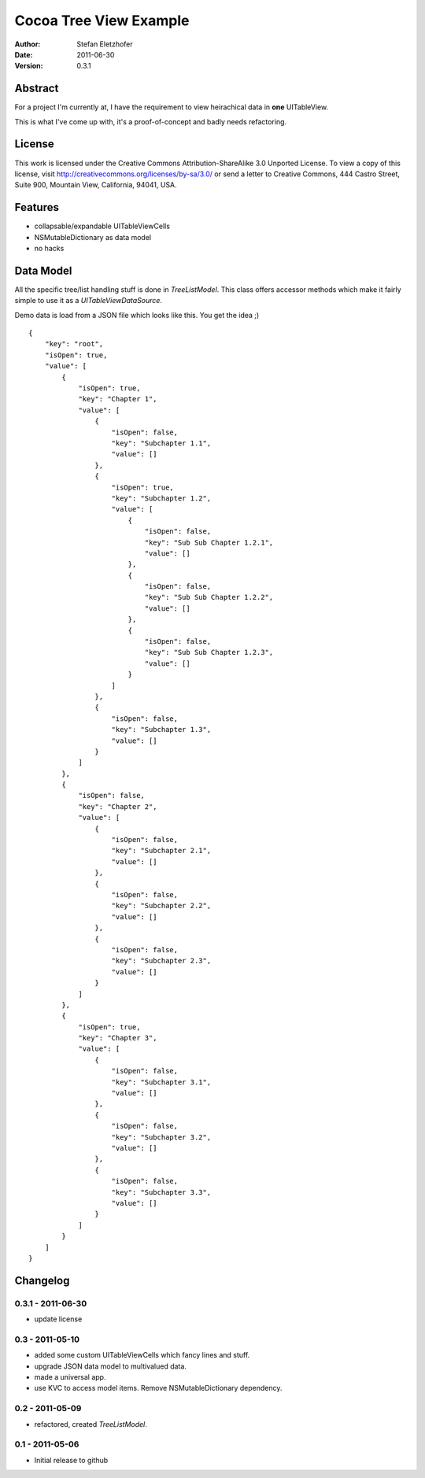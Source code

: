 =======================
Cocoa Tree View Example
=======================

:Author:  Stefan Eletzhofer
:Date:    2011-06-30
:Version: 0.3.1


Abstract
========

For a project I'm currently at, I have the requirement to view heirachical
data in **one** UITableView.

This is what I've come up with, it's a proof-of-concept and badly needs
refactoring.

License
=======

This work is licensed under the Creative Commons Attribution-ShareAlike 3.0
Unported License. To view a copy of this license, visit
http://creativecommons.org/licenses/by-sa/3.0/ or send a letter to Creative
Commons, 444 Castro Street, Suite 900, Mountain View, California, 94041,
USA.

Features
========

- collapsable/expandable UITableViewCells
- NSMutableDictionary as data model
- no hacks

Data Model
==========

All the specific tree/list handling stuff is done in `TreeListModel`.  This
class offers accessor methods which make it fairly simple to use it as a
`UITableViewDataSource`.

Demo data is load from a JSON file which looks like this.  You get the
idea ;)

::

    {
        "key": "root", 
        "isOpen": true, 
        "value": [
            {
                "isOpen": true, 
                "key": "Chapter 1", 
                "value": [
                    {
                        "isOpen": false, 
                        "key": "Subchapter 1.1", 
                        "value": []
                    }, 
                    {
                        "isOpen": true, 
                        "key": "Subchapter 1.2", 
                        "value": [
                            {
                                "isOpen": false, 
                                "key": "Sub Sub Chapter 1.2.1", 
                                "value": []
                            }, 
                            {
                                "isOpen": false, 
                                "key": "Sub Sub Chapter 1.2.2", 
                                "value": []
                            }, 
                            {
                                "isOpen": false, 
                                "key": "Sub Sub Chapter 1.2.3", 
                                "value": []
                            }
                        ]
                    }, 
                    {
                        "isOpen": false, 
                        "key": "Subchapter 1.3", 
                        "value": []
                    }
                ]
            }, 
            {
                "isOpen": false, 
                "key": "Chapter 2", 
                "value": [
                    {
                        "isOpen": false, 
                        "key": "Subchapter 2.1", 
                        "value": []
                    }, 
                    {
                        "isOpen": false, 
                        "key": "Subchapter 2.2", 
                        "value": []
                    }, 
                    {
                        "isOpen": false, 
                        "key": "Subchapter 2.3", 
                        "value": []
                    }
                ]
            }, 
            {
                "isOpen": true, 
                "key": "Chapter 3", 
                "value": [
                    {
                        "isOpen": false, 
                        "key": "Subchapter 3.1", 
                        "value": []
                    }, 
                    {
                        "isOpen": false, 
                        "key": "Subchapter 3.2", 
                        "value": []
                    }, 
                    {
                        "isOpen": false, 
                        "key": "Subchapter 3.3", 
                        "value": []
                    }
                ]
            }
        ]
    }

Changelog
=========

0.3.1 - 2011-06-30
------------------

- update license

0.3 - 2011-05-10
----------------

- added some custom UITableViewCells which fancy lines and stuff.
- upgrade JSON data model to multivalued data.
- made a universal app.
- use KVC to access model items.  Remove NSMutableDictionary
  dependency.

0.2 - 2011-05-09
----------------

- refactored, created `TreeListModel`.

0.1 - 2011-05-06
----------------

- Initial release to github

..  vim: set ft=rst tw=75 nocin nosi ai sw=4 ts=4 expandtab:
